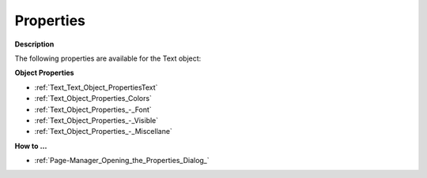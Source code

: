 

.. _Text_Text_Object_Properties:


Properties
==========

**Description** 

The following properties are available for the Text object:



**Object Properties** 

*	:ref:`Text_Text_Object_PropertiesText`  
*	:ref:`Text_Object_Properties_Colors`  
*	:ref:`Text_Object_Properties_-_Font`  
*	:ref:`Text_Object_Properties_-_Visible`  
*	:ref:`Text_Object_Properties_-_Miscellane`  




**How to …** 

*	:ref:`Page-Manager_Opening_the_Properties_Dialog_`  




